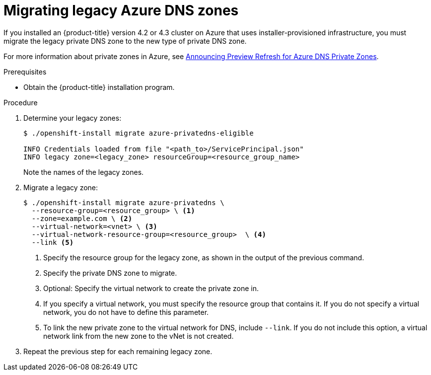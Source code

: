 // Module included in the following assemblies:
//
// *

[id="migrating-azure-dns-zones_{context}"]
= Migrating legacy Azure DNS zones

If you installed an {product-title} version 4.2 or 4.3 cluster on Azure that uses installer-provisioned infrastructure, you must migrate the legacy private DNS zone to the new type of private DNS zone.

For more information about private zones in Azure, see link:https://azure.microsoft.com/en-us/updates/announcing-preview-refresh-for-azure-dns-private-zones-2/[Announcing Preview Refresh for Azure DNS Private Zones].

.Prerequisites

* Obtain the {product-title} installation program.

.Procedure

. Determine your legacy zones:
+
----
$ ./openshift-install migrate azure-privatedns-eligible

INFO Credentials loaded from file "<path_to>/ServicePrincipal.json"
INFO legacy zone=<legacy_zone> resourceGroup=<resource_group_name>
----
+
Note the names of the legacy zones.

. Migrate a legacy zone:
+
----
$ ./openshift-install migrate azure-privatedns \
  --resource-group=<resource_group> \ <1>
  --zone=example.com \ <2>
  --virtual-network=<vnet> \ <3>
  --virtual-network-resource-group=<resource_group>  \ <4>
  --link <5>
----
<1> Specify the resource group for the legacy zone, as shown in the output of the previous command.
<2> Specify the private DNS zone to migrate.
<3> Optional: Specify the virtual network to create the private zone in.
<4> If you specify a virtual network, you must specify the resource group that contains it. If you do not specify a virtual network, you do not have to define this parameter.
<5> To link the new private zone to the virtual network for DNS, include `--link`. If you do not include this option, a virtual network link from the new zone to the vNet is not created.

. Repeat the previous step for each remaining legacy zone.
